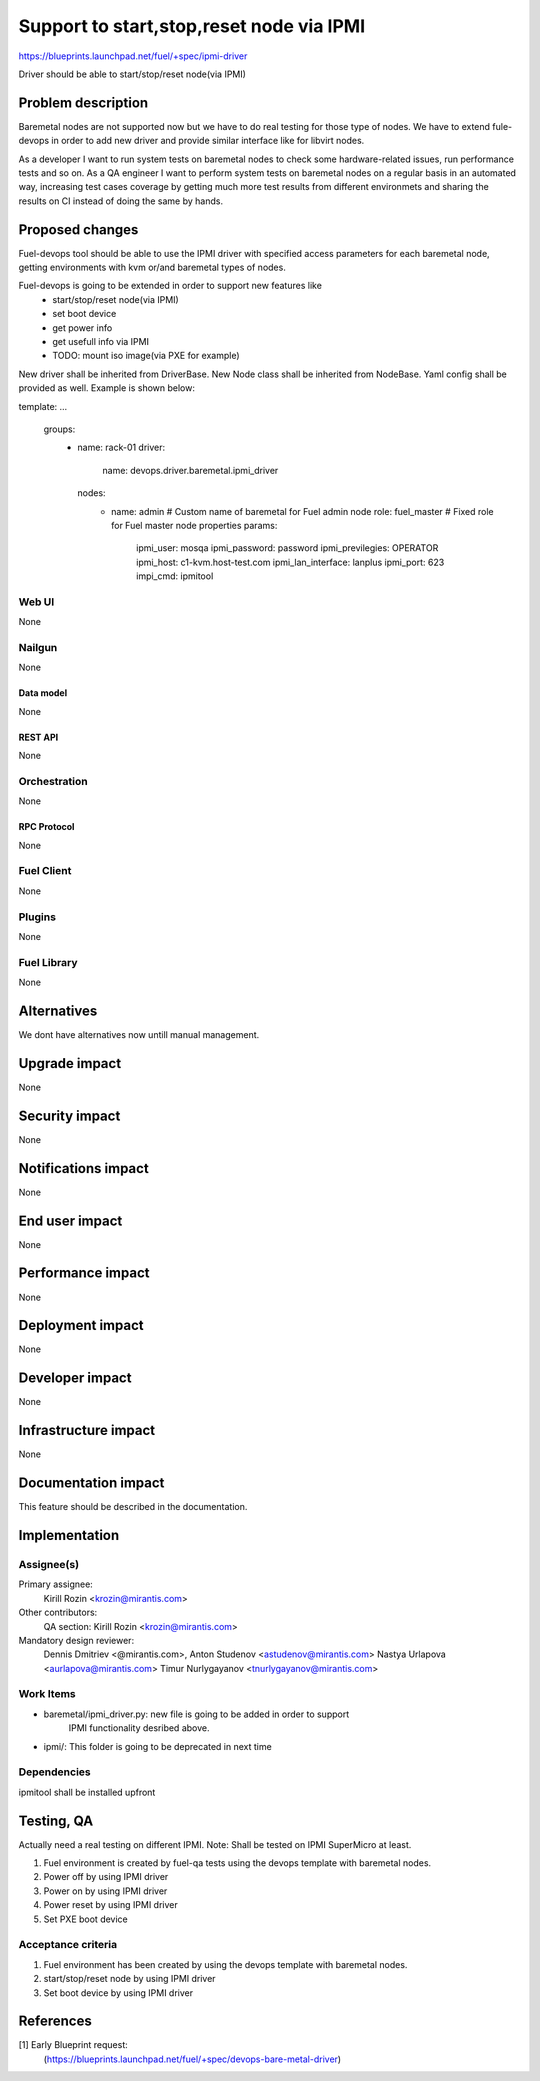 ..
 This work is licensed under a Creative Commons Attribution 3.0 Unported
 License.

 http://creativecommons.org/licenses/by/3.0/legalcode

================================================
Support to start,stop,reset node via IPMI
================================================

https://blueprints.launchpad.net/fuel/+spec/ipmi-driver

Driver should be able to start/stop/reset node(via IPMI)


--------------------
Problem description
--------------------

Baremetal nodes are not supported now but we have to do real testing
for those type of nodes. We have to extend fule-devops
in order to add new driver and provide similar interface
like for libvirt nodes.

As a developer I want to run system tests on baremetal nodes
to check some hardware-related issues, run performance tests and so on.
As a QA engineer I want to perform system tests on baremetal nodes
on a regular basis in an automated way, increasing test cases coverage
by getting much more test results from different environmets
and sharing the results on CI instead of doing the same by hands.

----------------
Proposed changes
----------------

Fuel-devops tool should be able to use the IPMI driver
with specified access parameters for each baremetal node,
getting environments with kvm or/and baremetal types of nodes.

Fuel-devops is going to be extended in order to support new features like
 - start/stop/reset node(via IPMI)
 - set boot device
 - get power info
 - get usefull info via IPMI
 - TODO: mount iso image(via PXE for example)

New driver shall be inherited from DriverBase.
New Node class shall be inherited from NodeBase.
Yaml config shall be provided as well. Example is shown below:

template:
...
    groups:
     - name: rack-01
       driver:
         name: devops.driver.baremetal.ipmi_driver

       nodes:
        - name: admin        # Custom name of baremetal for Fuel admin node
          role: fuel_master  # Fixed role for Fuel master node properties
          params:
            ipmi_user: mosqa
            ipmi_password: password
            ipmi_previlegies: OPERATOR
            ipmi_host: c1-kvm.host-test.com
            ipmi_lan_interface: lanplus
            ipmi_port: 623
            impi_cmd: ipmitool

Web UI
======

None


Nailgun
=======

None

Data model
----------

None

REST API
--------

None

Orchestration
=============

None

RPC Protocol
------------

None

Fuel Client
===========

None

Plugins
=======

None

Fuel Library
============

None

------------
Alternatives
------------

We dont have alternatives now untill manual management.

--------------
Upgrade impact
--------------

None

---------------
Security impact
---------------

None

--------------------
Notifications impact
--------------------

None

---------------
End user impact
---------------

None

------------------
Performance impact
------------------

None

-----------------
Deployment impact
-----------------

None


----------------
Developer impact
----------------

None

---------------------
Infrastructure impact
---------------------

None

--------------------
Documentation impact
--------------------

This feature should be described in the documentation.

--------------
Implementation
--------------

Assignee(s)
===========

Primary assignee:
  Kirill Rozin <krozin@mirantis.com>

Other contributors:
  QA section: Kirill Rozin <krozin@mirantis.com>

Mandatory design reviewer:
  Dennis Dmitriev <@mirantis.com>,
  Anton Studenov <astudenov@mirantis.com>
  Nastya Urlapova <aurlapova@mirantis.com>
  Timur Nurlygayanov <tnurlygayanov@mirantis.com>


Work Items
==========

* baremetal/ipmi_driver.py: new file is going to be added in order to support
          IPMI functionality desribed above.
* ipmi/: This folder is going to be deprecated in next time

Dependencies
============

ipmitool shall be installed upfront

------------
Testing, QA
------------

Actually need a real testing on different IPMI.
Note: Shall be tested on IPMI SuperMicro at least.

1. Fuel environment is created by fuel-qa tests
   using the devops template with baremetal nodes.
2. Power off by using IPMI driver
3. Power on by using IPMI driver
4. Power reset by using IPMI driver
5. Set PXE boot device


Acceptance criteria
===================
1. Fuel environment has been created by using the devops
   template with baremetal nodes.
2. start/stop/reset node by using IPMI driver
3. Set boot device by using IPMI driver

----------
References
----------

[1] Early Blueprint request:
  (https://blueprints.launchpad.net/fuel/+spec/devops-bare-metal-driver)

